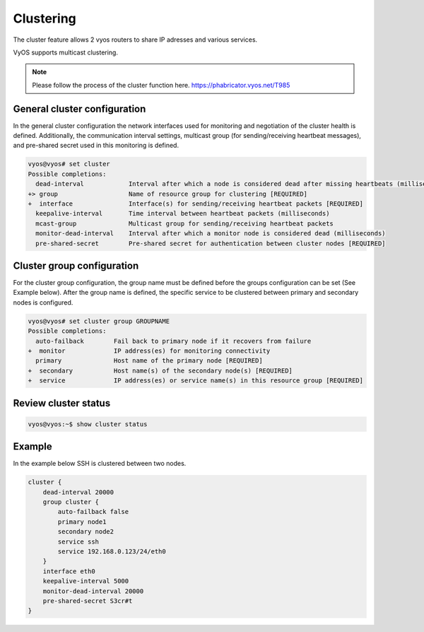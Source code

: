 .. _clustering:

Clustering
==========

The cluster feature allows 2 vyos routers to share IP adresses and various services.

VyOS supports multicast clustering.

.. note::
  Please follow the process of the cluster function here. https://phabricator.vyos.net/T985


General cluster configuration
-----------------------------

In the general cluster configuration the network interfaces used for monitoring and negotiation of the cluster health is defined.
Additionally, the communication interval settings, multicast group (for sending/receiving heartbeat messages), and pre-shared secret used in this monitoring is defined.

.. code-block:: sh

  vyos@vyos# set cluster
  Possible completions:
    dead-interval            Interval after which a node is considered dead after missing heartbeats (milliseconds)
  +> group                   Name of resource group for clustering [REQUIRED]
  +  interface               Interface(s) for sending/receiving heartbeat packets [REQUIRED]
    keepalive-interval       Time interval between heartbeat packets (milliseconds)
    mcast-group              Multicast group for sending/receiving heartbeat packets
    monitor-dead-interval    Interval after which a monitor node is considered dead (milliseconds)
    pre-shared-secret        Pre-shared secret for authentication between cluster nodes [REQUIRED]

Cluster group configuration
---------------------------

For the cluster group configuration, the group name must be defined before the groups configuration can be set (See Example below).
After the group name is defined, the specific service to be clustered between primary and secondary nodes is configured.

.. code-block:: sh

  vyos@vyos# set cluster group GROUPNAME
  Possible completions:
    auto-failback        Fail back to primary node if it recovers from failure
  +  monitor             IP address(es) for monitoring connectivity
    primary              Host name of the primary node [REQUIRED]
  +  secondary           Host name(s) of the secondary node(s) [REQUIRED]
  +  service             IP address(es) or service name(s) in this resource group [REQUIRED]

Review cluster status
---------------------

.. code-block:: sh

  vyos@vyos:~$ show cluster status


Example
-------

In the example below SSH is clustered between two nodes.

.. code-block:: sh

  cluster {
      dead-interval 20000
      group cluster {
          auto-failback false
          primary node1
          secondary node2
          service ssh
          service 192.168.0.123/24/eth0
      }
      interface eth0
      keepalive-interval 5000
      monitor-dead-interval 20000
      pre-shared-secret S3cr#t
  }